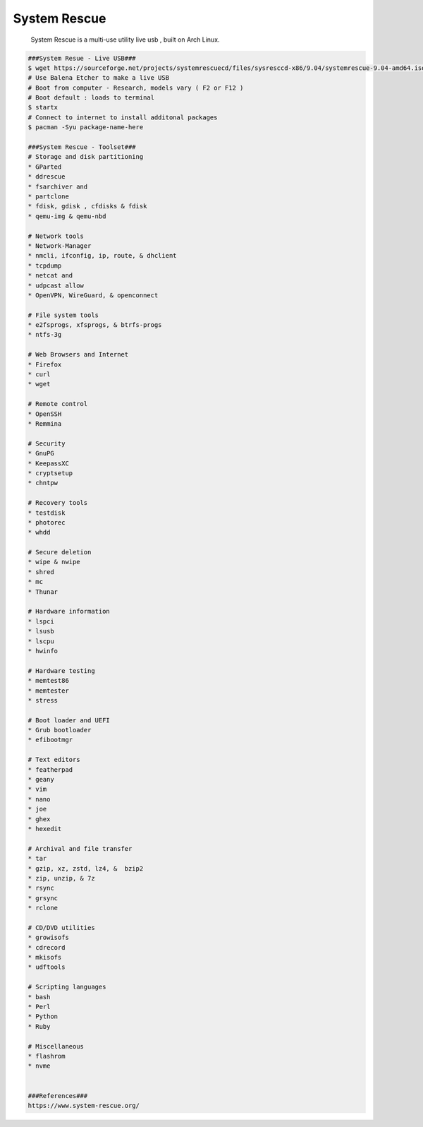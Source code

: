 System Rescue
=====

     System Rescue is a multi-use utility live usb , built on Arch Linux.  

.. code-block:: console

  ###System Resue - Live USB###
  $ wget https://sourceforge.net/projects/systemrescuecd/files/sysresccd-x86/9.04/systemrescue-9.04-amd64.iso/download
  # Use Balena Etcher to make a live USB
  # Boot from computer - Research, models vary ( F2 or F12 ) 
  # Boot default : loads to terminal 
  $ startx
  # Connect to internet to install additonal packages
  $ pacman -Syu package-name-here

  ###System Rescue - Toolset###
  # Storage and disk partitioning
  * GParted
  * ddrescue 
  * fsarchiver and 
  * partclone 
  * fdisk, gdisk , cfdisks & fdisk
  * qemu-img & qemu-nbd 

  # Network tools
  * Network-Manager 
  * nmcli, ifconfig, ip, route, & dhclient
  * tcpdump
  * netcat and 
  * udpcast allow 
  * OpenVPN, WireGuard, & openconnect

  # File system tools
  * e2fsprogs, xfsprogs, & btrfs-progs
  * ntfs-3g 

  # Web Browsers and Internet
  * Firefox
  * curl 
  * wget 

  # Remote control
  * OpenSSH 
  * Remmina

  # Security
  * GnuPG
  * KeepassXC 
  * cryptsetup 
  * chntpw 

  # Recovery tools
  * testdisk 
  * photorec
  * whdd

  # Secure deletion
  * wipe & nwipe
  * shred 
  * mc
  * Thunar

  # Hardware information
  * lspci 
  * lsusb 
  * lscpu
  * hwinfo 

  # Hardware testing
  * memtest86 
  * memtester 
  * stress 

  # Boot loader and UEFI
  * Grub bootloader 
  * efibootmgr

  # Text editors
  * featherpad 
  * geany
  * vim 
  * nano 
  * joe 
  * ghex 
  * hexedit

  # Archival and file transfer
  * tar 
  * gzip, xz, zstd, lz4, &  bzip2
  * zip, unzip, & 7z 
  * rsync  
  * grsync 
  * rclone 

  # CD/DVD utilities
  * growisofs
  * cdrecord 
  * mkisofs 
  * udftools 

  # Scripting languages
  * bash 
  * Perl
  * Python 
  * Ruby 

  # Miscellaneous
  * flashrom 
  * nvme 


  ###References###
  https://www.system-rescue.org/